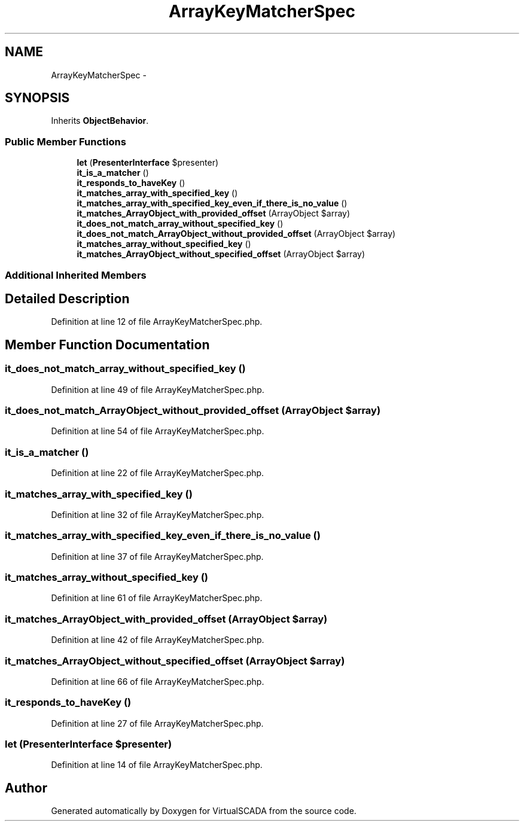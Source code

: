 .TH "ArrayKeyMatcherSpec" 3 "Tue Apr 14 2015" "Version 1.0" "VirtualSCADA" \" -*- nroff -*-
.ad l
.nh
.SH NAME
ArrayKeyMatcherSpec \- 
.SH SYNOPSIS
.br
.PP
.PP
Inherits \fBObjectBehavior\fP\&.
.SS "Public Member Functions"

.in +1c
.ti -1c
.RI "\fBlet\fP (\fBPresenterInterface\fP $presenter)"
.br
.ti -1c
.RI "\fBit_is_a_matcher\fP ()"
.br
.ti -1c
.RI "\fBit_responds_to_haveKey\fP ()"
.br
.ti -1c
.RI "\fBit_matches_array_with_specified_key\fP ()"
.br
.ti -1c
.RI "\fBit_matches_array_with_specified_key_even_if_there_is_no_value\fP ()"
.br
.ti -1c
.RI "\fBit_matches_ArrayObject_with_provided_offset\fP (ArrayObject $array)"
.br
.ti -1c
.RI "\fBit_does_not_match_array_without_specified_key\fP ()"
.br
.ti -1c
.RI "\fBit_does_not_match_ArrayObject_without_provided_offset\fP (ArrayObject $array)"
.br
.ti -1c
.RI "\fBit_matches_array_without_specified_key\fP ()"
.br
.ti -1c
.RI "\fBit_matches_ArrayObject_without_specified_offset\fP (ArrayObject $array)"
.br
.in -1c
.SS "Additional Inherited Members"
.SH "Detailed Description"
.PP 
Definition at line 12 of file ArrayKeyMatcherSpec\&.php\&.
.SH "Member Function Documentation"
.PP 
.SS "it_does_not_match_array_without_specified_key ()"

.PP
Definition at line 49 of file ArrayKeyMatcherSpec\&.php\&.
.SS "it_does_not_match_ArrayObject_without_provided_offset (ArrayObject $array)"

.PP
Definition at line 54 of file ArrayKeyMatcherSpec\&.php\&.
.SS "it_is_a_matcher ()"

.PP
Definition at line 22 of file ArrayKeyMatcherSpec\&.php\&.
.SS "it_matches_array_with_specified_key ()"

.PP
Definition at line 32 of file ArrayKeyMatcherSpec\&.php\&.
.SS "it_matches_array_with_specified_key_even_if_there_is_no_value ()"

.PP
Definition at line 37 of file ArrayKeyMatcherSpec\&.php\&.
.SS "it_matches_array_without_specified_key ()"

.PP
Definition at line 61 of file ArrayKeyMatcherSpec\&.php\&.
.SS "it_matches_ArrayObject_with_provided_offset (ArrayObject $array)"

.PP
Definition at line 42 of file ArrayKeyMatcherSpec\&.php\&.
.SS "it_matches_ArrayObject_without_specified_offset (ArrayObject $array)"

.PP
Definition at line 66 of file ArrayKeyMatcherSpec\&.php\&.
.SS "it_responds_to_haveKey ()"

.PP
Definition at line 27 of file ArrayKeyMatcherSpec\&.php\&.
.SS "let (\fBPresenterInterface\fP $presenter)"

.PP
Definition at line 14 of file ArrayKeyMatcherSpec\&.php\&.

.SH "Author"
.PP 
Generated automatically by Doxygen for VirtualSCADA from the source code\&.
